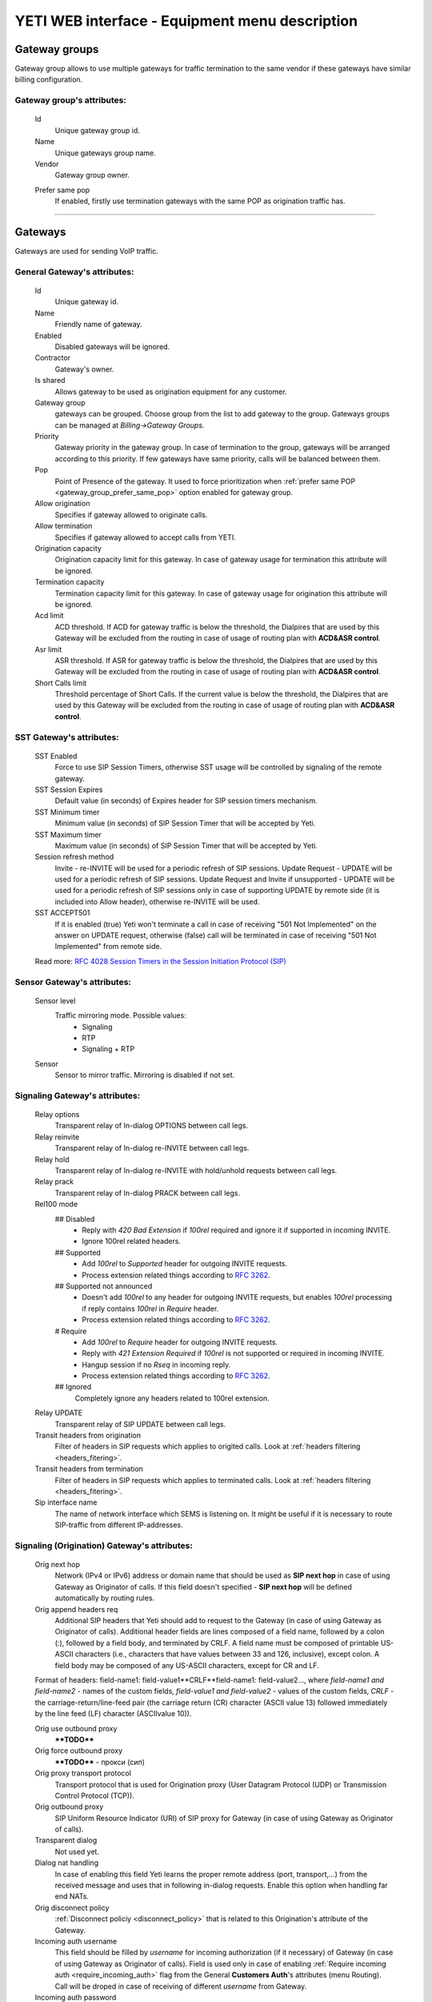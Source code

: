 ===============================================
YETI WEB interface - Equipment menu description
===============================================

Gateway groups
~~~~~~~~~~~~~~

Gateway group allows to use multiple gateways for traffic termination to the same vendor if these gateways have similar billing configuration.

**Gateway group**'s attributes:
```````````````````````````````
    Id
        Unique gateway group id.
    Name
        Unique gateways group name.
    Vendor
        Gateway group owner.

    .. _gateway_group_prefer_same_pop:
    
    Prefer same pop
        If enabled, firstly use termination gateways with the same POP as origination traffic has.

----

Gateways
~~~~~~~~

Gateways are used for sending VoIP traffic.

General **Gateway**'s attributes:
`````````````````````````````````

    Id
        Unique gateway id.
    Name
        Friendly name of gateway.
    Enabled
        Disabled gateways will be ignored.
    Contractor
        Gateway's owner.        
    Is shared       
        Allows gateway to be used as origination equipment for any customer.
    Gateway group
        gateways can be grouped.
        Choose group from the list to add gateway to the group.
        Gateways groups can be managed at *Billing->Gateway Groups*.            
    Priority
        Gateway priority in the gateway group.
        In case of termination to the group, gateways will be arranged according to this priority. If few gateways have same priority, calls will be  balanced between them.
    Pop
        Point of Presence of the gateway. It used to force prioritization when :ref:`prefer same POP <gateway_group_prefer_same_pop>` option enabled for gateway group.
    Allow origination
        Specifies if gateway allowed to originate calls.
    Allow termination
        Specifies if gateway allowed to accept calls from YETI.
    Origination capacity
        Origination capacity limit for this gateway. In case of gateway usage for termination this attribute will be ignored.
    Termination capacity
        Termination capacity limit for this gateway. In case of gateway usage for origination this attribute will be ignored.       
    Acd limit
        ACD threshold. If ACD for gateway traffic is below the threshold, the Dialpires that are used by this Gateway will be excluded from the routing in case of usage of routing plan with **ACD&ASR control**.
    Asr limit
        ASR threshold. If ASR for gateway traffic is below the threshold, the Dialpires that are used by this Gateway will be excluded from the routing in case of usage of routing plan with **ACD&ASR control**.
    Short Calls limit
        Threshold percentage of Short Calls. If the current value is below the threshold, the Dialpires that are used by this Gateway will be excluded from the routing in case of usage of routing plan with **ACD&ASR control**.


SST **Gateway**'s attributes:
`````````````````````````````
    SST Enabled
        Force to use SIP Session Timers, otherwise SST usage will be controlled by signaling of the remote gateway.
    SST Session Expires
        Default value (in seconds) of Expires header for SIP session timers mechanism.
    SST Minimum timer
        Minimum value (in seconds) of SIP Session Timer that will be accepted by Yeti.
    SST Maximum timer 
        Maximum value (in seconds) of SIP Session Timer that will be accepted by Yeti.
    Session refresh method
        Invite  -   re-INVITE will be used for a periodic refresh of SIP sessions.
        Update Request - UPDATE will be used for a periodic refresh of SIP sessions.
        Update Request and Invite if unsupported - UPDATE will be used for a periodic refresh of SIP sessions only in case of supporting UPDATE by remote side (it is included into Allow header), otherwise re-INVITE will be used.
    SST ACCEPT501
        If it is enabled (true) Yeti won't terminate a call in case of receiving "501 Not Implemented" on the answer on UPDATE request, otherwise (false) call will be terminated in case of receiving "501 Not Implemented" from remote side.

    Read more: `RFC 4028 Session Timers in the Session Initiation Protocol (SIP) <https://tools.ietf.org/html/rfc4028>`_

Sensor **Gateway**'s attributes:
````````````````````````````````
    Sensor level
        Traffic mirroring mode. Possible values:
            - Signaling
            - RTP
            - Signaling + RTP
    Sensor
        Sensor to mirror traffic. Mirroring is disabled if not set.

Signaling **Gateway**'s attributes:
```````````````````````````````````
    Relay options
        Transparent relay of In-dialog OPTIONS between call legs.
    Relay reinvite
        Transparent relay of In-dialog re-INVITE between call legs.
    Relay hold
        Transparent relay of In-dialog re-INVITE with hold/unhold requests between call legs.
    Relay prack
        Transparent relay of In-dialog PRACK between call legs.
    Rel100 mode
        ## Disabled
            * Reply with *420 Bad Extension* if *100rel* required and ignore it if supported in incoming INVITE.
            * Ignore 100rel related headers.
        ## Supported
            * Add *100rel* to *Supported* header for outgoing INVITE requests.
            * Process extension related things according to `RFC 3262 <https://www.ietf.org/rfc/rfc3262.txt>`_.
        ## Supported not announced
            * Doesn't add *100rel* to any header for outgoing INVITE requests,
              but enables *100rel* processing if reply contains *100rel* in *Require* header.
            * Process extension related things according to `RFC 3262 <https://www.ietf.org/rfc/rfc3262.txt>`_.
        # Require
            * Add *100rel* to *Require* header for outgoing INVITE requests.
            * Reply with *421 Extension Required* if *100rel* is not supported or required in incoming INVITE.
            * Hangup session if no *Rseq* in incoming reply.
            * Process extension related things according to `RFC 3262 <https://www.ietf.org/rfc/rfc3262.txt>`_.
        ## Ignored
            Completely ignore any headers related to 100rel extension.
    Relay UPDATE
        Transparent relay of SIP UPDATE between call legs.
    Transit headers from origination
	    Filter of headers in SIP requests which applies to origited calls. Look at :ref:`headers filtering <headers_fitering>`.
    Transit headers from termination
	    Filter of headers in SIP requests which applies to terminated calls. Look at :ref:`headers filtering <headers_fitering>`.
    Sip interface name
        The name of network interface which SEMS is listening on. It might be useful if it is necessary to route SIP-traffic from different IP-addresses.

Signaling (Origination) **Gateway**'s attributes:
`````````````````````````````````````````````````
    Orig next hop
        Network (IPv4 or IPv6) address or domain name that should be used as **SIP next hop** in case of using Gateway as Originator of calls. If this field doesn't specified - **SIP next hop** will be defined automatically by routing rules.
    Orig append headers req
        Additional SIP headers that Yeti should add to request to the Gateway (in case of using Gateway as Originator of calls). Additional header fields are lines composed of a field name, followed by a colon (:), followed by a field body, and terminated by CRLF.  A field name must be composed of printable US-ASCII characters (i.e., characters that have values between 33 and 126, inclusive), except colon.  A field body may be composed of any US-ASCII characters, except for CR and LF.

    Format of headers: field-name1: field-value1**CRLF**field-name1: field-value2..., where *field-name1 and field-name2* - names of the custom  fields, *field-value1 and field-value2* - values of the custom fields, *CRLF* - the carriage-return/line-feed pair (the carriage return (CR) character (ASCII value 13) followed immediately by the line feed (LF) character (ASCIIvalue 10)).

    Orig use outbound proxy
        ****TODO****
    Orig force outbound proxy
        ****TODO**** - прокси (сип)
    Orig proxy transport protocol
         Transport protocol that is used for Origination proxy (User Datagram Protocol (UDP) or  Transmission Control Protocol (TCP)).
    Orig outbound proxy
       SIP Uniform Resource Indicator (URI) of SIP proxy for Gateway (in case of using Gateway as Originator of calls).
    Transparent dialog
        Not used yet.
    Dialog nat handling
       In case of enabling this field Yeti learns the proper remote address (port, transport,...) from the received message and uses that in following in-dialog requests. Enable this option when handling far end NATs.
    Orig disconnect policy
        :ref:`Disconnect policiy <disconnect_policy>` that is related to this Origination's attribute of the Gateway.
    Incoming auth username
        This field should be filled by *username* for incoming authorization (if it necessary) of Gateway (in case of using Gateway as Originator of calls). Field is used only in case of enabling :ref:`Require incoming auth <require_incoming_auth>` flag from the General **Customers Auth**'s attributes (menu Routing).
        Call will be droped in case of receiving of different *username* from Gateway.
    Incoming auth password
        This field should be filled by *password* for incoming authorization (if it necessary) of Gateway (in case of using Gateway as Originator of calls). Field is used only in case of enabling :ref:`Require incoming auth <require_incoming_auth>` flag from the General **Customers Auth**'s attributes (menu Routing).
        Call will be droped in case of receiving of different *password* from Gateway.


Signaling (Termination) **Gateway**'s attributes:
`````````````````````````````````````````````````
    Transport protocol
       Transport protocol that is used for Termination (User Datagram Protocol (UDP) or  Transmission Control Protocol (TCP)).
    Host
        IP address or DNS name of remote gateway to send SIP signaling (only for termination).
    Port
        Port of remote gateway to send SIP signaling.
        Leave it empty to enable DNS SRV resolving of name in **Host**.
    Resolve ruri
        Indicates necessity to rewrite RURI domain part with resolved IP

        for example: `domain.com` has IP 1.1.1.1 and you set **Host** to `domain.com`:

            - resolve ruri enabled => RURI will be `user@1.1.1.1`
            - resolve ruri disabled => RURI will be `user@domain.com`
    Auth enabled
        Enable authorization for outgoing calls.
    Auth user
        This field should be filled by *username* for outgoing authorization on Gateway (in case of using Gateway as Terminator of calls). Field is used only in case of enabling "Auth enabled" flag.
        Call will be dropped in case of failed authorization on Gateway.
    Auth password
        This field should be filled by *password* for outgoing authorization on Gateway (in case of using Gateway as Terminator of calls). Field is used only in case of enabling "Auth enabled" flag.
        Call will be dropped in case of failed authorization on Gateway.
    Auth from user
        Should be used for filling header "From" of SIP header during authorization (user part).
    Auth from domain
        Should be used for filling header "From" of SIP header during authorization (domain part).
    Term use outbound proxy
        Use outbound proxy for termination.
    Term force outbound proxy
        Force usage of outbound proxy for termination.
    Term proxy transport protocol
        Transport protocol that is used for Termination proxy (User Datagram Protocol (UDP) or  Transmission Control Protocol (TCP)).
    Term outbound proxy
        Outbound proxy address.
    Term next hop
        Network (IPv4 or IPv6) address or domain name that should be used as **SIP next hop** in case of using Gateway as Terminator of calls. If this field doesn't specified - **SIP next hop** will be defined automatically by routing rules.
    Term disconnect policy
        :ref:`Disconnect policy <disconnect_policy>` that is related to this Termination's attribute of the Gateway.
    Term append headers req
        Headers list to append to the INITIAL invite.
    Sdp alines filter type
        Filter type to process alines in SDP. possible values: Transparent, Blacklist, Whitelist.
    Sdp alines filter list
        SDP alines comma-separated list.

    .. _gateway_ringing_timeout:

    Ringing timeout
        Timeout between `18x` and `200 OK` responses.
        In case of timeout: routing attempt will be canceled.
        and further processing (attempt to reroute or give up) depends from disconnect policy.
    Allow 1xx without to tag
        Allows behavior, which violates RFC, when YETI will process 1xx responses without To-tag.
    Max 30x redirects
        Amount of 301/302 SIP redirects that are allowed by Yeti for this Gateway (in case of using Gateway as Terminator of calls). Calls won't be redirected in case of filling this field by 0 (zero) value.
    Max transfers
        Amount of SIP transfers that are allowed by Yeti for this Gateway (in case of using Gateway as Terminator of calls). Calls won't be transfered in case of filling this field by 0 (zero) value.
    Sip timer B
        Overwrites the value of SIP timer B (transaction timeout).
        Call can be rerouted if this allowed by disconnect policy configuration.
    Dns srv failover timer
        SIP timer M (INVITE retransmit) override. Must have value less than timer B.
        Call can be rerouted if this allowed by disconnect policy configuration.
    Suppress early media
	    Allows to send 180 Ringing message without SDP to LegA when received 180/183 with SDP from LegB of gateway.
    Fake 180 timer
        Allows to set up timer for 183 SIP messages with SDP. If there is no 183 message during this timer, SEMS would send 180 message forsibly.
    Send lnp information
        If this checkbox is enabled (in case of using Gateway as Terminator of calls) Yeti will request number portability information from Local Service Management System (LSMS) database and will include Local number portability information to the SIP headers.

Translations **Gateway**'s attributes:
``````````````````````````````````````
    Diversion policy
        Policy to process Diversion header.
    Diversion rewrite rule
        Regular expression pattern for Diversion.
    Diversion rewrite result
        Regular expression replacement for Diversion.
    Src name rewrite rule
        Regular expression pattern for From display-name part.
    Src name rewrite result
        Regular expression replacement for From display-name part.
    Src rewrite rule
        Regular expression pattern for From user part.
    Src rewrite result
        Regular expression replacement for From user part.
    Dst rewrite rule
        Regular expression pattern for To and RURI user part.
    Dst rewrite result
        Regular expression replacement for To and RURI user part.

Media **Gateway**'s attributes:
```````````````````````````````
    Sdp c location
        Location of connection-line in SDP payloads which are generated by YETI.
        Possible values:

            - On media level
            - On session level
            - On session and media level
    Codec group
        Codecs group which will be used to interact with this gateway.
    Anonymize sdp
        Anonymize client's SDP session data ( session name, uri, origin user ).
    Proxy media
        Determines RTP processing mode. Must be enabled to have possibility of transcoding.
    Single codec in 200ok
        If enabled, YETI will leave only once codec in responses with SDP
        (Exception is only telephone-event.
        It will be added anyway if received in SDP offer and present in codecs group for this gateway).
    Transparent seqno
        Transparent transmission of the RTP SEQ number on RTP relay.
    Transparent ssrc
        Transparent transmission of the RTP SSRC number on RTP relay.
    Force symmetric rtp
        Ignore remote address negotiated in SDP.
        Use address gained from first received RTP/RTCP packet.
    Symmetric rtp nonstop
        By default, YETI allows to change address by symmetric RTP only one time.
        This option allows to disable this limitation.
        If enabled, YETI will change destination address every time when receives RTP/RTCP packet from another source.
    Symmetric rtp ignore rtcp
        Disable symmetric RTP for RTCP packets.
    Rtp ping
        Useful for cases: when gateways with enabled symmetric RTP wait for first packet before start sending,
        but gateway on other side doing the same.
        If enabled, YETI will send fake RTP packet to the gateway right after stream initialization.
    Rtp timeout
        If set, call will be dropped with appropriate disconnect reason in CDR if no RTP arrived during this interval.
    Filter noaudio streams
        Cut all streams except of 'audio' from SDP in INVITE to the termination gateway.
        Appropriate non-audio streams will be automatically inserted as disabled (port set to zero)
        into responses to the gateway which sent offer to comply with RFC.
        Useful for gateways which processes multiple streams in SDP incorrectly or/and rejects INVITES with non-audio streams.
    Rtp relay timestamp aligning
        Normalize timestamp for RTP packets on RTP relay.
        Useful for cases on RTP relay when remote side changes RTP streams
        without appropriate signaling (RTP mark or/and re-INVITE)
        and destination equipment is not ready to process such behavior correctly.
    Rtp force relay CN
        If enabled, YETI will relay CN packets on even if they were not negotiated in SDP.
    Force one way early media
        If this checkbox is enabled Early Media (the ability of two SIP User Agents to communicate before a SIP call is actually established) will be blocked on the way from LegA (Originator) to LegB (Terminator) of the call. It helps to prevent fraud with using Early Media features for making non-billed calls.
    Rtp interface name
        Attribute that is used for changing RTP interface name in the SEMS (SIP Express Media Server) configuration file (sems.conf).

Dtmf **Gateway**'s attributes:
``````````````````````````````
    Force dtmf relay
        Don't process telephone-event (RFC2833) packets and relay them 'as is'.
    Dtmf send mode
        The way to send dtmf to remote gateway. possible values:

            - Disable sending
            - RFC 2833 (telephone-event)
            - SIP INFO application/dtmf-relay
            - SIP INFO application/dtmf
    Dtmf receive mode
        Allowed ways to receive DTMF from remote gateway. If the way is not allowed it will be ignored.
        Possible values:

            - RFC 2833 (telephone-event)
            - SIP INFO application/dtmf-relay OR application/dtmf
            - RFC 2833 OR SIP INFO

Radius **Gateway**'s attributes:
````````````````````````````````
    Radius accounting profile
       :ref:`Radius accounting profile <radius_accounting_profile>` that is related to this Gateway.

----

.. _disconnect_policy:

Disconnect policies
~~~~~~~~~~~~~~~~~~~

Disconnect policy allows to override system default actions for each SIP disconnect code per gateway (rerouting, codes/reasons rewriting). Sometimes it is useful for compatibility between different VoIP platforms.

**Disconnect policy**'s attributes:
```````````````````````````````````
    Id
        Unique Disconnect policy's id.
    Name
        Unique Disconnect policy's name.

----

Disconnect policies codes
~~~~~~~~~~~~~~~~~~~~~~~~~

Code's overriding scenarios that are used by :ref:`Disconnect policies <disconnect_policy>`. More than one scenario can be used with one :ref:`Disconnect policy <disconnect_policy>`.

**Disconnect policy code**'s attributes:
````````````````````````````````````````
    Id
        Unique Disconnect policy code's id.
    Policy
        :ref:`Disconnect policy <disconnect_policy>` that is related to this Code.
    Code
        SIP Response Codes that are specified in the `RFC 3261 -  SIP: Session Initiation Protocol <https://tools.ietf.org/html/rfc3261#section-21>`_.
    Stop hunting
        If this checkbox is enabled re-routing won't be done in case of receiving this SIP Code.
    Pass reason to originator
        If this checkbox is enabled the Reason (text of Response Code) will be transferred to Originator without changing, even if Code was changed by scenario.
    Rewrited code
        Response Code that will be transferred to Originator instead of original Code. If this field is empty - original Response Code will be transferred to Originator.
    Rewrited reason
        Response Reason that will be transferred to Originator instead of original (deafult) Reason. If this field is empty - original (default) Response Reason will be transferred to Originator, even if Code was changed by scenario.

----

Registrations
~~~~~~~~~~~~~

YETI allows to use outgoing SIP registrations on remote vendor's or customer's equipment.

**Registration**'s attributes:
``````````````````````````````
    Id
        Unique Registration's id.
    Name
	    Name of this registration.
    Enabled
        Disabled registrations will be ignored.
    Pop
        Point of presence for registration requests.
    Node
        Node which will hold registration.
    Transport protocol
        SIP transport protocol which will be used for send request.
    Domain
        RURI,From domain part.
    Username
        RURI,From user part.
    Display username
        From display name part.
    Auth user
        Authorization username.
    Auth password
        Authorization password.
    Proxy
        SIP Proxy to use for registration.
    Proxy transport protocol
        SIP transport protocol which will used for interaction with proxy.
    Contact
        Contact header. Should be in a SIP-URI format.
    Expire
        Registration expiration time.
    Force expire
        Force re-registration after **Expire** interval even is server set another value in response.
    Retry delay
	    Set the delay before sending a new REGISTER request to a registrar, when received error code or timeout occured.
    Max attempts
	    Maximum amount of attempts for sending a REGISTER request, when an error code received from a registrar or timeout occured. In order to re-enable attempts of registration, you should disable the registration and then enable again.

----

Codec groups
~~~~~~~~~~~~

Codec groups allows to create arbitrary sets of media codecs and applies them to the Gateways. Groups can differ in the composition of codecs, their priority and traffic codes, which allows to process different scenarios when processing calls.

**Codec group**'s attributes:
`````````````````````````````
    Id
        Unique Codec group's id.
    Name
        Codec group's name.
    Codecs
        Each codec has the following attributes:

            Codec
                Codec's name. All available codecs are presented in drop-down list.
            Priority
                Codec priority in SDP. Less value means higher priority.
                Must be unique within group.
            Dynamic payload type
                Payload type override (allowed only values from dynamic range).
            Format parameters
                Non-standard value for fmt param SDP attribute.

----

LNP databases
~~~~~~~~~~~~~
see https://en.wikipedia.org/wiki/Local_number_portability

Yeti supports interaction with LNP databases by SIP and HTTP REST protocols.
We welcome requests to implement additional protocols or LNP database specific formats.

**LNP database**'s attributes:
``````````````````````````````
    Id
        Unique LNP database's id.
    Name
        Database name. Unique field.
    Driver
        Driver which will be used. Available options:
            UDP SIP 301/302 redirect
            thinQ RESR LRN driver
            In-memory hash
    Host
        Database host (will be ignored by In-memory hash driver).
    Port
        Database port.
    Timeout
        Maximum time to wait for response from database.
        Request will fail with appropriate code and reason.
    Thinq username
        Authorization username for thinQ API.
    Thinq token
        Authorization token for thinQ API.
    Csv file
        Path to the file with data to preload (for In-memory hash driver only).

----

RADIUS Auth Profiles
~~~~~~~~~~~~~~~~~~~~

Yeti supports additional authorization of incoming call on external RADIUS (Remote Authentication Dial-In User Service) server. RADIUS Auth Profile describes communication with that server.

.. note:: module **radius_client** should be loaded to use such feature

**RADIUS Auth Profile**'s attributes:
`````````````````````````````````````
    Id
        Unique RADIUS Auth Profile's id.
    Name
        Unique name of Auth profile.
        Uses for informational purposes and doesn't affect system behaviour.
    Server
        IP address or hostname of external RADIUS server.
    Port
        UDP port on which RADIUS server wait for requests.
    Secret
        Password for Authorization procedure on external RADIUS server.
    Reject on error
        If enabled, in case of error in communication with external RADIUS server (timeout, bad format of response, etc) a call will be considered as authorized and YETI will do further routing procedure.
        If disabled, in case of error in communication with external RADIUS server (timeout, bad format of response, etc) a call will be discarded with appropriate code.
    Timeout
        Timeout of request after which a request will be repeated (millisecond).
    Attempts
        Maximum amount of of requests for every call.

    Auth profile attributes ****TODO**** (list of variables - скопировать и сделать туду) - 255 штук
        Type    ****TODO**** - RADIUS  тип
        Name    ****TODO**** - RADIUS имя
        Is vsa  ****TODO**** - будет ещё отрибут vendor specific attribute encoding
        Vsa vendor  ****TODO****  - ид вендора (цифры)
        Vsa vendor type ****TODO**** - тип (цифры)
        Value   ****TODO**** - значение
        Format  ****TODO**** - (список форматов)
        Remove  ****TODO**** - для удаления


    To enable additional RADIUS authorization you should set Radius Auth Profile at Customer Auth object.

.. note:: YETI doesn't support interaction with external routing engines via RADIUS protocol.

----

.. _radius_accounting_profile:

RADIUS Accounting Profiles
~~~~~~~~~~~~~~~~~~~~~~~~~~

Yeti supports additional accounting of calls on external RADIUS server. RADIUS Accounting Profile describes communication with that server.

**RADIUS Accounting Profile**'s attributes:
```````````````````````````````````````````
    Id
       Unique RADIUS Accounting Profile's id.
    Name
        Unique name of Accounting profile.
        Uses for informational purposes and doesn't affect system behaviour.
    Server
        IP address or hostname of external RADIUS server.
    Port
        UDP port on which RADIUS server wait for requests.
    Secret
        Password for Authorization procedure on external RADIUS server.
    Timeout
        Timeout of request after which a request will be repeated (millisecond).
    Attempts
        Maximum amount of of requests for every call.
    Enable start accounting
        If enabled, YETI will send Start-accounting packets to external RADIUS server.
    Enable interim accounting
        If enabled, YETI will send Interim-accounting packets to external RADIUS server.
    Interim accounting interval
        Send Interim packets to external RADIUS server every **interval** seconds.
    Enable stop accounting
        If enabled, YETI will send Stop-accounting packets to external RADIUS server.

    Start packet attributes ****TODO****
        Type    ****TODO****
        Name    ****TODO****
        Is vsa  ****TODO****
        Vsa vendor  ****TODO****
        Vsa vendor type ****TODO****
        Value   ****TODO****
        Format  ****TODO****
    Interim packet attributes ****TODO****
        Type    ****TODO****
        Name    ****TODO****
        Is vsa  ****TODO****
        Vsa vendor  ****TODO****
        Vsa vendor type ****TODO****
        Value   ****TODO****
        Format  ****TODO****
    Stop packet attributes ****TODO****
        Type    ****TODO****
        Name    ****TODO****
        Is vsa  ****TODO****
        Vsa vendor  ****TODO****
        Vsa vendor type ****TODO****
        Value   ****TODO****
        Format  ****TODO****
